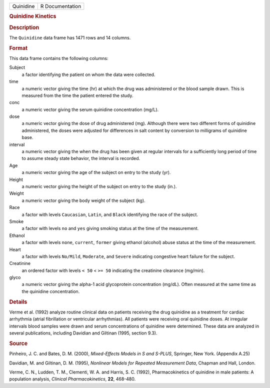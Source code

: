 .. container::

   .. container::

      ========= ===============
      Quinidine R Documentation
      ========= ===============

      .. rubric:: Quinidine Kinetics
         :name: quinidine-kinetics

      .. rubric:: Description
         :name: description

      The ``Quinidine`` data frame has 1471 rows and 14 columns.

      .. rubric:: Format
         :name: format

      This data frame contains the following columns:

      Subject
         a factor identifying the patient on whom the data were
         collected.

      time
         a numeric vector giving the time (hr) at which the drug was
         administered or the blood sample drawn. This is measured from
         the time the patient entered the study.

      conc
         a numeric vector giving the serum quinidine concentration
         (mg/L).

      dose
         a numeric vector giving the dose of drug administered (mg).
         Although there were two different forms of quinidine
         administered, the doses were adjusted for differences in salt
         content by conversion to milligrams of quinidine base.

      interval
         a numeric vector giving the when the drug has been given at
         regular intervals for a sufficiently long period of time to
         assume steady state behavior, the interval is recorded.

      Age
         a numeric vector giving the age of the subject on entry to the
         study (yr).

      Height
         a numeric vector giving the height of the subject on entry to
         the study (in.).

      Weight
         a numeric vector giving the body weight of the subject (kg).

      Race
         a factor with levels ``Caucasian``, ``Latin``, and ``Black``
         identifying the race of the subject.

      Smoke
         a factor with levels ``no`` and ``yes`` giving smoking status
         at the time of the measurement.

      Ethanol
         a factor with levels ``none``, ``current``, ``former`` giving
         ethanol (alcohol) abuse status at the time of the measurement.

      Heart
         a factor with levels ``No/Mild``, ``Moderate``, and ``Severe``
         indicating congestive heart failure for the subject.

      Creatinine
         an ordered factor with levels ``< 50`` < ``>= 50`` indicating
         the creatinine clearance (mg/min).

      glyco
         a numeric vector giving the alpha-1 acid glycoprotein
         concentration (mg/dL). Often measured at the same time as the
         quinidine concentration.

      .. rubric:: Details
         :name: details

      Verme et al. (1992) analyze routine clinical data on patients
      receiving the drug quinidine as a treatment for cardiac arrhythmia
      (atrial fibrillation or ventricular arrhythmias). All patients
      were receiving oral quinidine doses. At irregular intervals blood
      samples were drawn and serum concentrations of quinidine were
      determined. These data are analyzed in several publications,
      including Davidian and Giltinan (1995, section 9.3).

      .. rubric:: Source
         :name: source

      Pinheiro, J. C. and Bates, D. M. (2000), *Mixed-Effects Models in
      S and S-PLUS*, Springer, New York. (Appendix A.25)

      Davidian, M. and Giltinan, D. M. (1995), *Nonlinear Models for
      Repeated Measurement Data*, Chapman and Hall, London.

      Verme, C. N., Ludden, T. M., Clementi, W. A. and Harris, S. C.
      (1992), Pharmacokinetics of quinidine in male patients: A
      population analysis, *Clinical Pharmacokinetics*, **22**, 468-480.
